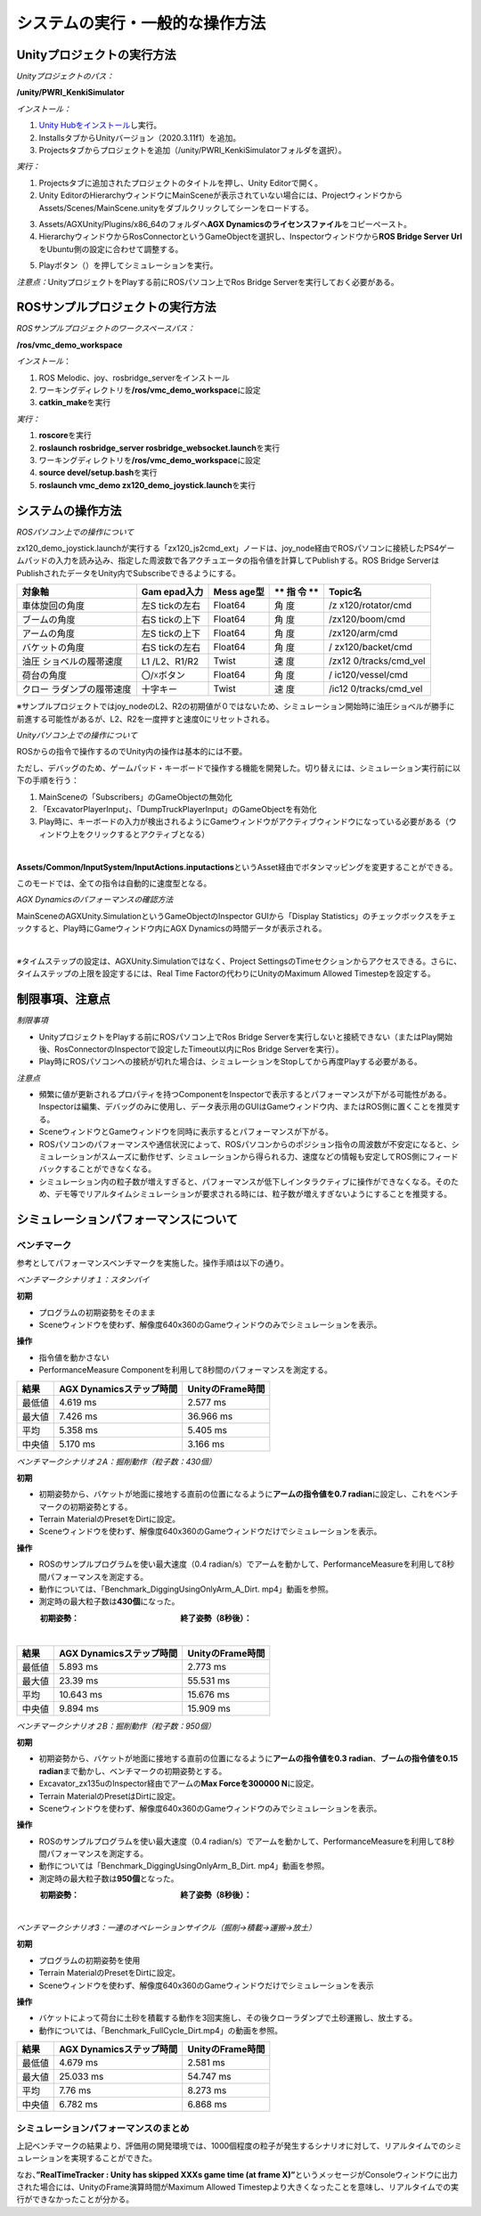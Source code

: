 システムの実行・一般的な操作方法
================================

Unityプロジェクトの実行方法
---------------------------

*Unityプロジェクトのパス：*

**/unity/PWRI_KenkiSimulator**

*インストール：*

1. `Unity
   Hubをインストール <https://unity3d.com/jp/get-unity/download>`__\ し実行。

2. InstallsタブからUnityバージョン（2020.3.11f1）を追加。

3. Projectsタブからプロジェクトを追加（/unity/PWRI_KenkiSimulatorフォルダを選択）。

.. image:: media/image3.png
   :width: 5.32362in
   :height: 1.57317in

*実行：*

1. Projectsタブに追加されたプロジェクトのタイトルを押し、Unity
   Editorで開く。

2. Unity
   EditorのHierarchyウィンドウにMainSceneが表示されていない場合には、ProjectウィンドウからAssets/Scenes/MainScene.unityをダブルクリックしてシーンをロードする。

.. image:: media/image4.png
   :width: 5.8894in
   :height: 3.03519in

3. Assets/AGXUnity/Plugins/x86_64のフォルダへ\ **AGX
   Dynamicsのライセンスファイル**\ をコピーペースト。

4. HierarchyウィンドウからRosConnectorというGameObjectを選択し、Inspectorウィンドウから\ **ROS
   Bridge Server Url**\ をUbuntu側の設定に合わせて調整する。

.. image:: media/image5.png
   :width: 4.22183in
   :height: 0.26282in

5. Playボタン（\ |image1|\ ）を押してシミュレーションを実行。

*注意点：*\ UnityプロジェクトをPlayする前にROSパソコン上でRos Bridge
Serverを実行しておく必要がある。

ROSサンプルプロジェクトの実行方法
---------------------------------

*ROSサンプルプロジェクトのワークスペースパス：*

**/ros/vmc_demo_workspace**

*インストール*\ ：

1. ROS Melodic、joy、rosbridge_serverをインストール

2. ワーキングディレクトリを\ **/ros/vmc_demo_workspace**\ に設定

3. **catkin_make**\ を実行

*実行：*

1. **roscore**\ を実行

2. **roslaunch rosbridge_server rosbridge_websocket.launch**\ を実行

3. ワーキングディレクトリを\ **/ros/vmc_demo_workspace**\ に設定

4. **source devel/setup.bash**\ を実行

5. **roslaunch vmc_demo zx120_demo_joystick.launch**\ を実行

システムの操作方法
------------------

*ROSパソコン上での操作について*

zx120_demo_joystick.launchが実行する「zx120_js2cmd_ext」ノードは、joy_node経由でROSパソコンに接続したPS4ゲームパッドの入力を読み込み、指定した周波数で各アクチュエータの指令値を計算してPublishする。ROS
Bridge ServerはPublishされたデータをUnity内でSubscribeできるようにする。

+---------------------+------------+---------+----+------------------+
| **対象軸**          | **Gam      | **Mess  | ** | **Topic名**      |
|                     | epad入力** | age型** | 指 |                  |
|                     |            |         | 令 |                  |
|                     |            |         | ** |                  |
+=====================+============+=========+====+==================+
| 車体旋回の角度      | 左S        | Float64 | 角 | /z               |
|                     | tickの左右 |         | 度 | x120/rotator/cmd |
+---------------------+------------+---------+----+------------------+
| ブームの角度        | 右S        | Float64 | 角 | /zx120/boom/cmd  |
|                     | tickの上下 |         | 度 |                  |
+---------------------+------------+---------+----+------------------+
| アームの角度        | 左S        | Float64 | 角 | /zx120/arm/cmd   |
|                     | tickの上下 |         | 度 |                  |
+---------------------+------------+---------+----+------------------+
| バケットの角度      | 右S        | Float64 | 角 | /                |
|                     | tickの左右 |         | 度 | zx120/backet/cmd |
+---------------------+------------+---------+----+------------------+
| 油圧                | L1         | Twist   | 速 | /zx12            |
| ショベルの履帯速度  | /L2、R1/R2 |         | 度 | 0/tracks/cmd_vel |
+---------------------+------------+---------+----+------------------+
| 荷台の角度          | 〇/☓ボタン | Float64 | 角 | /                |
|                     |            |         | 度 | ic120/vessel/cmd |
+---------------------+------------+---------+----+------------------+
| クロー              | 十字キー   | Twist   | 速 | /ic12            |
| ラダンプの履帯速度  |            |         | 度 | 0/tracks/cmd_vel |
+---------------------+------------+---------+----+------------------+

※サンプルプロジェクトではjoy_nodeのL2、R2の初期値が０ではないため、シミュレーション開始時に油圧ショベルが勝手に前進する可能性があるが、L2、R2を一度押すと速度0にリセットされる。

*Unityパソコン上での操作について*

ROSからの指令で操作するのでUnity内の操作は基本的には不要。

ただし、デバッグのため、ゲームパッド・キーボードで操作する機能を開発した。切り替えには、シミュレーション実行前に以下の手順を行う：

1. MainSceneの「Subscribers」のGameObjectの無効化

2. 「ExcavatorPlayerInput」、「DumpTruckPlayerInput」のGameObjectを有効化

3. Play時に、キーボードの入力が検出されるようにGameウィンドウがアクティブウィンドウになっている必要がある（ウィンドウ上をクリックするとアクティブとなる）

|image2|　|image3|

**Assets/Common/InputSystem/InputActions.inputactions**\ というAsset経由でボタンマッピングを変更することができる。

このモードでは、全ての指令は自動的に速度型となる。

*AGX Dynamicsのパフォーマンスの確認方法*

MainSceneのAGXUnity.SimulationというGameObjectのInspector
GUIから「Display
Statistics」のチェックボックスをチェックすると、Play時にGameウィンドウ内にAGX
Dynamicsの時間データが表示される。

|image4|　　|image5|

*※*\ タイムステップの設定は、AGXUnity.Simulationではなく、Project
SettingsのTimeセクションからアクセスできる。さらに、タイムステップの上限を設定するには、Real
Time Factorの代わりにUnityのMaximum Allowed Timestepを設定する。

.. image:: media/image11.png
   :width: 2.61584in
   :height: 0.86462in

制限事項、注意点
----------------

*制限事項*

-  UnityプロジェクトをPlayする前にROSパソコン上でRos Bridge
   Serverを実行しないと接続できない（またはPlay開始後、RosConnectorのInspectorで設定したTimeout以内にRos
   Bridge Serverを実行）。

-  Play時にROSパソコンへの接続が切れた場合は、シミュレーションをStopしてから再度Playする必要がある。

*注意点*

-  頻繁に値が更新されるプロパティを持つComponentをInspectorで表示するとパフォーマンスが下がる可能性がある。Inspectorは編集、デバッグのみに使用し、データ表示用のGUIはGameウィンドウ内、またはROS側に置くことを推奨する。

-  SceneウィンドウとGameウィンドウを同時に表示するとパフォーマンスが下がる。

-  ROSパソコンのパフォーマンスや通信状況によって、ROSパソコンからのポジション指令の周波数が不安定になると、シミュレーションがスムーズに動作せず、シミュレーションから得られる力、速度などの情報も安定してROS側にフィードバックすることができなくなる。

-  シミュレーション内の粒子数が増えすぎると、パフォーマンスが低下しインタラクティブに操作ができなくなる。そのため、デモ等でリアルタイムシミュレーションが要求される時には、粒子数が増えすぎないようにすることを推奨する。

シミュレーションパフォーマンスについて
--------------------------------------

ベンチマーク
~~~~~~~~~~~~

参考としてパフォーマンスベンチマークを実施した。操作手順は以下の通り。

*ベンチマークシナリオ１：スタンバイ*

**初期**

-  プログラムの初期姿勢をそのまま

-  |グラフィカル ユーザー インターフェイス, アプリケーション
   自動的に生成された説明|\ Sceneウィンドウを使わず、解像度640x360のGameウィンドウのみでシミュレーションを表示。

**操作**

-  指令値を動かさない

-  PerformanceMeasure
   Componentを利用して8秒間のパフォーマンスを測定する。

.. image:: media/image10.png
   :alt: グラフィカル ユーザー インターフェイス, Web サイト
   自動的に生成された説明
   :width: 3.34167in
   :height: 2.11075in

+---------------------+------------------------+----------------------+
| **結果**            | **AGX                  | **UnityのFrame時間** |
|                     | Dynamicsステップ時間** |                      |
+=====================+========================+======================+
| 最低値              | 4.619 ms               | 2.577 ms             |
+---------------------+------------------------+----------------------+
| 最大値              | 7.426 ms               | 36.966 ms            |
+---------------------+------------------------+----------------------+
| 平均                | 5.358 ms               | 5.405 ms             |
+---------------------+------------------------+----------------------+
| 中央値              | 5.170 ms               | 3.166 ms             |
+---------------------+------------------------+----------------------+

*ベンチマークシナリオ２A：掘削動作（粒子数：430個）*

**初期**

-  初期姿勢から、バケットが地面に接地する直前の位置になるように\ **アームの指令値を0.7
   radian**\ に設定し、これをベンチマークの初期姿勢とする。

-  Terrain MaterialのPresetをDirtに設定。

-  Sceneウィンドウを使わず、解像度640x360のGameウィンドウだけでシミュレーションを表示。

**操作**

-  ROSのサンプルプログラムを使い最大速度（0.4
   radian/s）でアームを動かして、PerformanceMeasureを利用して8秒間パフォーマンスを測定する。

-  動作については、「Benchmark_DiggingUsingOnlyArm_A_Dirt.
   mp4」動画を参照。

-  測定時の最大粒子数は\ **430個**\ になった。

　　　**初期姿勢：**　　　　　　　　　　　　　**終了姿勢（8秒後）：**

|グラフィカル ユーザー インターフェイス, Web サイト
自動的に生成された説明|　|座る, フロント, ベンチ, テーブル
が含まれている画像 自動的に生成された説明|

+---------------------+------------------------+----------------------+
| **結果**            | **AGX                  | **UnityのFrame時間** |
|                     | Dynamicsステップ時間** |                      |
+=====================+========================+======================+
| 最低値              | 5.893 ms               | 2.773 ms             |
+---------------------+------------------------+----------------------+
| 最大値              | 23.39 ms               | 55.531 ms            |
+---------------------+------------------------+----------------------+
| 平均                | 10.643 ms              | 15.676 ms            |
+---------------------+------------------------+----------------------+
| 中央値              | 9.894 ms               | 15.909 ms            |
+---------------------+------------------------+----------------------+

*ベンチマークシナリオ２B：掘削動作（粒子数：950個）*

**初期**

-  初期姿勢から、バケットが地面に接地する直前の位置になるように\ **アームの指令値を0.3
   radian**\ 、\ **ブームの指令値を0.15
   radian**\ まで動かし、ベンチマークの初期姿勢とする。

-  Excavator_zx135uのInspector経由でアームの\ **Max Forceを300000
   N**\ に設定。

-  Terrain MaterialのPresetはDirtに設定。

-  Sceneウィンドウを使わず、解像度640x360のGameウィンドウのみでシミュレーションを表示。

**操作**

-  ROSのサンプルプログラムを使い最大速度（0.4
   radian/s）でアームを動かして、PerformanceMeasureを利用して8秒間パフォーマンスを測定する。

-  動作については「Benchmark_DiggingUsingOnlyArm_B_Dirt.
   mp4」動画を参照。

-  測定時の最大粒子数は\ **950個**\ となった。

　　　**初期姿勢：**　　　　　　　　　　　　　**終了姿勢（8秒後）：**

|グラフィカル ユーザー インターフェイス
自動的に生成された説明|　|image6|

+---------------------+------------------------+----------------------+
| **結果**            | **AGX                  | **UnityのFrame時間** |
|                     | Dynamicsステップ時間** |                      |
+=====================+========================+======================+
| 最低値              | 6.688 ms               | 2.907 ms             |
+---------------------+------------------------+----------------------+
| 最大値              | 19.411 ms              | 68.496 ms            |
+---------------------+------------------------+----------------------+
| 平均                | 13.109 ms              | 27.364 ms            |
+---------------------+------------------------+----------------------+
| 中央値              | 12.814 ms               | 24.797 ms            |
+---------------------+------------------------+----------------------+

*ベンチマークシナリオ3：一連のオペレーションサイクル（掘削→積載→運搬→放土）*

**初期**

-  プログラムの初期姿勢を使用

-  Terrain MaterialのPresetをDirtに設定。

-  Sceneウィンドウを使わず、解像度640x360のGameウィンドウだけでシミュレーションを表示

**操作**

-  バケットによって荷台に土砂を積載する動作を3回実施し、その後クローラダンプで土砂運搬し、放土する。

-  動作については、「Benchmark_FullCycle_Dirt.mp4」の動画を参照。

　

+---------------------+------------------------+----------------------+
| **結果**            | **AGX                  | **UnityのFrame時間** |
|                     | Dynamicsステップ時間** |                      |
+=====================+========================+======================+
| 最低値              | 4.679 ms               | 2.581 ms             |
+---------------------+------------------------+----------------------+
| 最大値              | 25.033 ms              | 54.747 ms            |
+---------------------+------------------------+----------------------+
| 平均                | 7.76 ms                | 8.273 ms             |
+---------------------+------------------------+----------------------+
| 中央値              | 6.782 ms               | 6.868 ms             |
+---------------------+------------------------+----------------------+

シミュレーションパフォーマンスのまとめ
~~~~~~~~~~~~~~~~~~~~~~~~~~~~~~~~~~~~~~

上記ベンチマークの結果より、評価用の開発環境では、1000個程度の粒子が発生するシナリオに対して、リアルタイムでのシミュレーションを実現することができた。

なお、\ **”RealTimeTracker : Unity has skipped XXXs game time (at frame
X)”**\ というメッセージがConsoleウィンドウに出力された場合には、UnityのFrame演算時間がMaximum
Allowed
Timestepより大きくなったことを意味し、リアルタイムでの実行ができなかったことが分かる。

.. |image1| image:: media/image6.png
   :width: 0.19948in
   :height: 0.13543in
.. |image2| image:: media/image7.png
   :width: 2.65562in
   :height: 1.35299in
.. |image3| image:: media/image8.png
   :width: 2.5662in
   :height: 1.35944in
.. |image4| image:: media/image9.png
   :width: 3.39532in
   :height: 1.87355in
.. |image5| image:: media/image10.png
   :width: 1.82527in
   :height: 1.86126in
.. |グラフィカル ユーザー インターフェイス, アプリケーション 自動的に生成された説明| image:: media/image12.png
   :width: 1.87292in
   :height: 0.77778in
.. |グラフィカル ユーザー インターフェイス, Web サイト 自動的に生成された説明| image:: media/image13.png
   :width: 2.848in
   :height: 1.78879in
.. |座る, フロント, ベンチ, テーブル が含まれている画像 自動的に生成された説明| image:: media/image14.jpeg
   :width: 2.8365in
   :height: 1.78328in
.. |グラフィカル ユーザー インターフェイス 自動的に生成された説明| image:: media/image15.png
   :width: 2.8in
   :height: 1.76162in
.. |image6| image:: media/image16.jpeg
   :width: 2.82076in
   :height: 1.76806in
.. |image7| image:: media/image24.png
   :width: 4.71442in
   :height: 1.39437in
.. |image8| image:: media/image25.png
   :width: 0.98602in
   :height: 1.39703in
.. |image9| image:: media/image33.png
   :width: 2.65442in
   :height: 2.9917in
.. |image10| image:: media/image32.png
   :width: 2.65811in
   :height: 2.95255in
.. |image11| image:: media/image34.png
   :width: 2.8127in
   :height: 2.04271in
.. |image12| image:: media/image35.png
   :width: 2.77965in
   :height: 2.04962in
.. |image13| image:: media/image36.png
   :width: 2.72846in
   :height: 2.9477in
.. |image14| image:: media/image36.png
   :width: 2.8661in
   :height: 2.93977in
.. |image15| image:: media/image39.png
   :width: 5.90556in
   :height: 2.33472in
.. |image16| image:: media/image43.png
   :width: 5.2997in
   :height: 4.43874in
.. |image17| image:: media/image43.png
   :width: 5.33908in
   :height: 3.42709in
.. |image18| image:: media/image45.png
   :width: 2.85827in
   :height: 2.93255in
.. |image19| image:: media/image46.png
   :width: 2.85827in
   :height: 2.94703in
.. |image20| image:: media/image68.png
   :width: 2.74254in
   :height: 1.746in
.. |image21| image:: media/image66.png
   :width: 1.56594in
